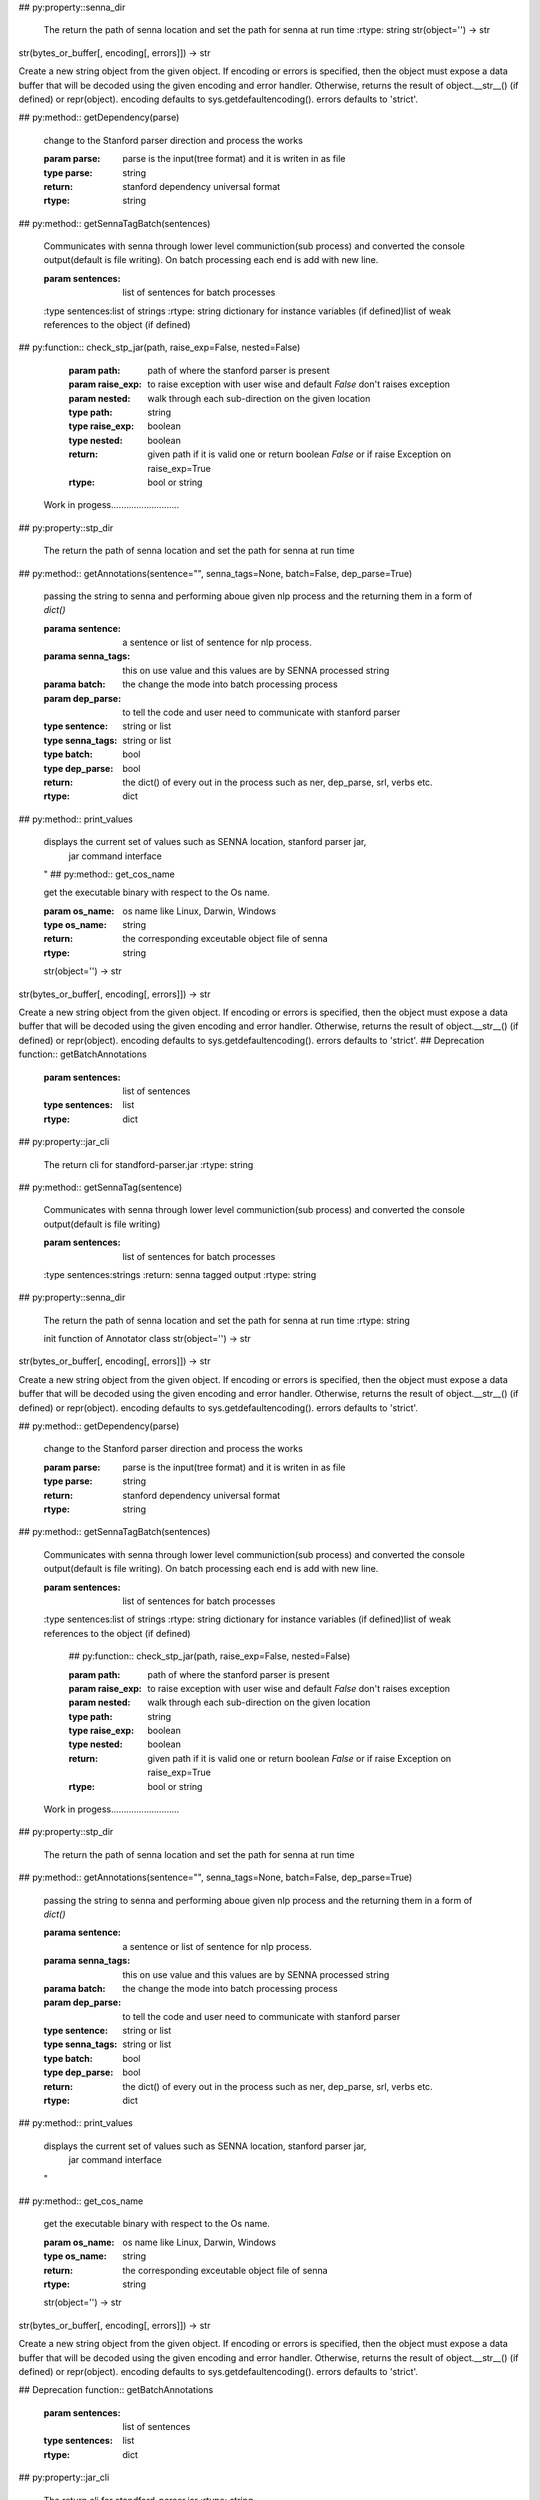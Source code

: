 
## py:property::senna_dir

        The return the path of senna location
        and set the path for senna at run time
        :rtype: string
        str(object='') -> str
str(bytes_or_buffer[, encoding[, errors]]) -> str

Create a new string object from the given object. If encoding or
errors is specified, then the object must expose a data buffer
that will be decoded using the given encoding and error handler.
Otherwise, returns the result of object.__str__() (if defined)
or repr(object).
encoding defaults to sys.getdefaultencoding().
errors defaults to 'strict'.

## py:method:: getDependency(parse)

         change to the Stanford parser direction and process the works

         :param parse: parse is the input(tree format) and it is writen in as file
         :type parse: string
         :return: stanford dependency universal format
         :rtype: string
        
## py:method:: getSennaTagBatch(sentences)

        Communicates with senna through lower level communiction(sub process)
        and converted the console output(default is file writing).
        On batch processing each end is add with new line.

        :param sentences: list of sentences for batch processes
        :type sentences:list of strings
        :rtype: string
        dictionary for instance variables (if defined)list of weak references to the object (if defined)
## py:function:: check_stp_jar(path, raise_exp=False, nested=False)

          :param path: path of where the stanford parser is present
          :param raise_exp: to raise exception with user wise and default `False`
              don't raises exception
          :param nested: walk through each sub-direction on the given location
          :type path: string
          :type raise_exp: boolean
          :type nested: boolean
          :return: given path if it is valid one or return boolean `False` or
             if raise Exception on raise_exp=True
          :rtype: bool or string
        Work in progess...........................
        
## py:property::stp_dir

        The return the path of senna location
        and set the path for senna at run time
        
## py:method:: getAnnotations(sentence="", senna_tags=None, batch=False, dep_parse=True)

        passing the string to senna and performing aboue given nlp process
        and the returning them in a form of `dict()`

        :parama sentence: a sentence or list of sentence for nlp process.
        :parama senna_tags: this on use value and this values are by SENNA processed string
        :parama batch: the change the mode into batch processing process
        :param dep_parse: to tell the code and user need to communicate with stanford parser
        :type sentence: string or list
        :type senna_tags: string or list
        :type batch: bool
        :type dep_parse: bool
        :return: the dict() of every out in the process such as ner, dep_parse, srl, verbs etc.
        :rtype: dict
        
## py:method:: print_values

        displays the current set of values such as SENNA location, stanford parser jar,
          jar command interface
        "
        ## py:method:: get_cos_name

        get the executable binary with respect to the Os name.

        :param os_name: os name like Linux, Darwin, Windows
        :type os_name: string
        :return: the corresponding exceutable object file of senna 
        :rtype: string
        str(object='') -> str
str(bytes_or_buffer[, encoding[, errors]]) -> str

Create a new string object from the given object. If encoding or
errors is specified, then the object must expose a data buffer
that will be decoded using the given encoding and error handler.
Otherwise, returns the result of object.__str__() (if defined)
or repr(object).
encoding defaults to sys.getdefaultencoding().
errors defaults to 'strict'.
## Deprecation function:: getBatchAnnotations

          :param sentences: list of sentences
          :type sentences: list
          :rtype: dict
        
## py:property::jar_cli

        The return cli for standford-parser.jar
        :rtype: string
        
## py:method:: getSennaTag(sentence)

        Communicates with senna through lower level communiction(sub process)
        and converted the console output(default is file writing)

        :param sentences: list of sentences for batch processes
        :type sentences:strings
        :return: senna tagged output
        :rtype: string
        
## py:property::senna_dir

        The return the path of senna location
        and set the path for senna at run time
        :rtype: string
        
        init function of Annotator class
        str(object='') -> str
str(bytes_or_buffer[, encoding[, errors]]) -> str

Create a new string object from the given object. If encoding or
errors is specified, then the object must expose a data buffer
that will be decoded using the given encoding and error handler.
Otherwise, returns the result of object.__str__() (if defined)
or repr(object).
encoding defaults to sys.getdefaultencoding().
errors defaults to 'strict'.

## py:method:: getDependency(parse)

         change to the Stanford parser direction and process the works

         :param parse: parse is the input(tree format) and it is writen in as file
         :type parse: string
         :return: stanford dependency universal format
         :rtype: string
        
## py:method:: getSennaTagBatch(sentences)

        Communicates with senna through lower level communiction(sub process)
        and converted the console output(default is file writing).
        On batch processing each end is add with new line.

        :param sentences: list of sentences for batch processes
        :type sentences:list of strings
        :rtype: string
        dictionary for instance variables (if defined)list of weak references to the object (if defined)
          ## py:function:: check_stp_jar(path, raise_exp=False, nested=False)

          :param path: path of where the stanford parser is present
          :param raise_exp: to raise exception with user wise and default `False`
              don't raises exception
          :param nested: walk through each sub-direction on the given location
          :type path: string
          :type raise_exp: boolean
          :type nested: boolean
          :return: given path if it is valid one or return boolean `False` or
             if raise Exception on raise_exp=True
          :rtype: bool or string
        Work in progess...........................
        
## py:property::stp_dir

        The return the path of senna location
        and set the path for senna at run time
        
## py:method:: getAnnotations(sentence="", senna_tags=None, batch=False, dep_parse=True)

        passing the string to senna and performing aboue given nlp process
        and the returning them in a form of `dict()`

        :parama sentence: a sentence or list of sentence for nlp process.
        :parama senna_tags: this on use value and this values are by SENNA processed string
        :parama batch: the change the mode into batch processing process
        :param dep_parse: to tell the code and user need to communicate with stanford parser
        :type sentence: string or list
        :type senna_tags: string or list
        :type batch: bool
        :type dep_parse: bool
        :return: the dict() of every out in the process such as ner, dep_parse, srl, verbs etc.
        :rtype: dict
        
## py:method:: print_values

        displays the current set of values such as SENNA location, stanford parser jar,
          jar command interface
        "
## py:method:: get_cos_name

        get the executable binary with respect to the Os name.

        :param os_name: os name like Linux, Darwin, Windows
        :type os_name: string
        :return: the corresponding exceutable object file of senna 
        :rtype: string
        str(object='') -> str
str(bytes_or_buffer[, encoding[, errors]]) -> str

Create a new string object from the given object. If encoding or
errors is specified, then the object must expose a data buffer
that will be decoded using the given encoding and error handler.
Otherwise, returns the result of object.__str__() (if defined)
or repr(object).
encoding defaults to sys.getdefaultencoding().
errors defaults to 'strict'.

## Deprecation function:: getBatchAnnotations

          :param sentences: list of sentences
          :type sentences: list
          :rtype: dict
        
## py:property::jar_cli

        The return cli for standford-parser.jar
        :rtype: string
        
## py:method:: getSennaTag(sentence)

        Communicates with senna through lower level communiction(sub process)
        and converted the console output(default is file writing)

        :param sentences: list of sentences for batch processes
        :type sentences:strings
        :return: senna tagged output
        :rtype: string
        
